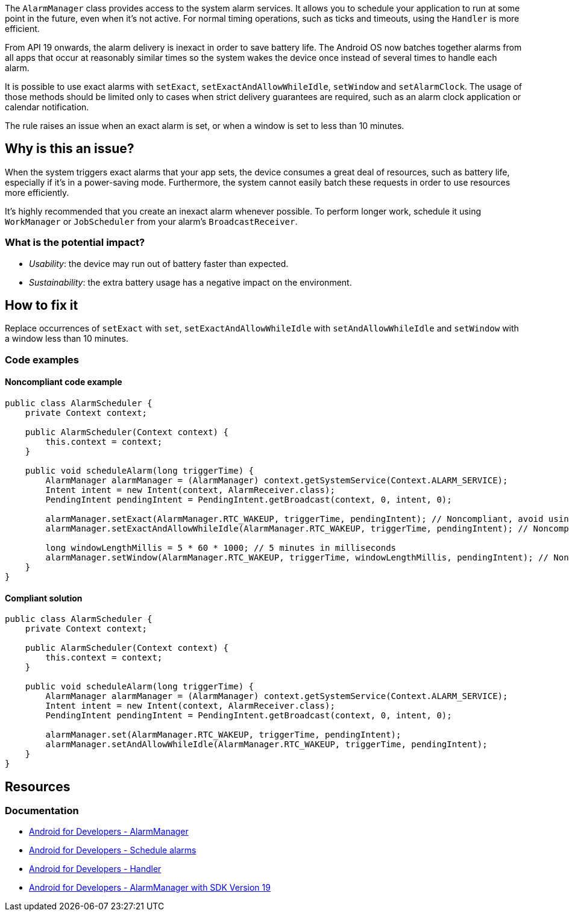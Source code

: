 The `AlarmManager` class provides access to the system alarm services. It allows you to schedule your application to run at some point in the future, even when it's not active.
For normal timing operations, such as ticks and timeouts, using the `Handler` is more efficient.

From API 19 onwards, the alarm delivery is inexact in order to save battery life.
The Android OS now batches together alarms from all apps that occur at reasonably similar times
so the system wakes the device once instead of several times to handle each alarm.

It is possible to use exact alarms with `setExact`, `setExactAndAllowWhileIdle`, `setWindow` and `setAlarmClock`.
The usage of those methods should be limited only to cases when strict delivery guarantees are required,
such as an alarm clock application or calendar notification.

The rule raises an issue when an exact alarm is set, or when a window is set to less than 10 minutes.

== Why is this an issue?

When the system triggers exact alarms that your app sets, the device consumes a great deal of resources, such as battery life,
especially if it's in a power-saving mode. Furthermore, the system cannot easily batch these requests in order to use resources more efficiently.

It's highly recommended that you create an inexact alarm whenever possible.
To perform longer work, schedule it using `WorkManager` or `JobScheduler` from your alarm's `BroadcastReceiver`.

=== What is the potential impact?

* _Usability_: the device may run out of battery faster than expected.
* _Sustainability_: the extra battery usage has a negative impact on the environment.

== How to fix it

Replace occurrences of `setExact` with `set`, `setExactAndAllowWhileIdle` with `setAndAllowWhileIdle`
and `setWindow` with a window less than 10 minutes.

=== Code examples

==== Noncompliant code example

[source,java,text,diff-id=1,diff-type=noncompliant]
----
public class AlarmScheduler {
    private Context context;

    public AlarmScheduler(Context context) {
        this.context = context;
    }

    public void scheduleAlarm(long triggerTime) {
        AlarmManager alarmManager = (AlarmManager) context.getSystemService(Context.ALARM_SERVICE);
        Intent intent = new Intent(context, AlarmReceiver.class);
        PendingIntent pendingIntent = PendingIntent.getBroadcast(context, 0, intent, 0);

        alarmManager.setExact(AlarmManager.RTC_WAKEUP, triggerTime, pendingIntent); // Noncompliant, avoid using exact alarms unless necessary
        alarmManager.setExactAndAllowWhileIdle(AlarmManager.RTC_WAKEUP, triggerTime, pendingIntent); // Noncompliant, avoid using exact alarms unless necessary

        long windowLengthMillis = 5 * 60 * 1000; // 5 minutes in milliseconds
        alarmManager.setWindow(AlarmManager.RTC_WAKEUP, triggerTime, windowLengthMillis, pendingIntent); // Noncompliant, don't use windows below 10 minutes
    }
}
----

==== Compliant solution

[source,java,text,diff-id=1,diff-type=compliant]
----
public class AlarmScheduler {
    private Context context;

    public AlarmScheduler(Context context) {
        this.context = context;
    }

    public void scheduleAlarm(long triggerTime) {
        AlarmManager alarmManager = (AlarmManager) context.getSystemService(Context.ALARM_SERVICE);
        Intent intent = new Intent(context, AlarmReceiver.class);
        PendingIntent pendingIntent = PendingIntent.getBroadcast(context, 0, intent, 0);

        alarmManager.set(AlarmManager.RTC_WAKEUP, triggerTime, pendingIntent);
        alarmManager.setAndAllowWhileIdle(AlarmManager.RTC_WAKEUP, triggerTime, pendingIntent);
    }
}
----

== Resources
=== Documentation

* https://developer.android.com/reference/android/app/AlarmManager[Android for Developers - AlarmManager]
* https://developer.android.com/develop/background-work/services/alarms/schedule#exact-acceptable-use-cases[Android for Developers - Schedule alarms]
* https://developer.android.com/reference/android/os/Handler[Android for Developers - Handler]
* https://developer.android.com/about/versions/kitkat/android-4.4[Android for Developers - AlarmManager with SDK Version 19]